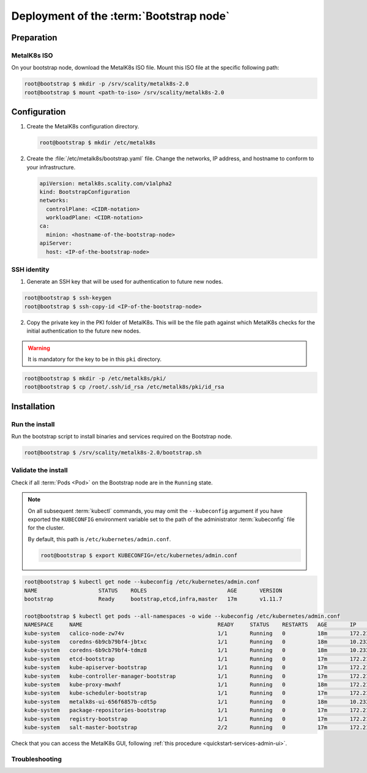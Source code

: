 Deployment of the :term:`Bootstrap node`
========================================

Preparation
-----------

MetalK8s ISO
^^^^^^^^^^^^
On your bootstrap node, download the MetalK8s ISO file.
Mount this ISO file at the specific following path:

.. code-block:: shell

   root@bootstrap $ mkdir -p /srv/scality/metalk8s-2.0
   root@bootstrap $ mount <path-to-iso> /srv/scality/metalk8s-2.0


Configuration
-------------

#. Create the MetalK8s configuration directory.

   .. code-block:: shell

      root@bootstrap $ mkdir /etc/metalk8s

#. Create the :file:`/etc/metalk8s/bootstrap.yaml` file. Change the networks,
   IP address, and hostname to conform to your infrastructure.

   .. code-block:: yaml

      apiVersion: metalk8s.scality.com/v1alpha2
      kind: BootstrapConfiguration
      networks:
        controlPlane: <CIDR-notation>
        workloadPlane: <CIDR-notation>
      ca:
        minion: <hostname-of-the-bootstrap-node>
      apiServer:
        host: <IP-of-the-bootstrap-node>

.. todo::

   - Explain the role of this config file and its values
   - Add a note about setting HA for ``apiServer``


.. _quickstart-bootstrap-ssh:

SSH identity
^^^^^^^^^^^^

.. todo::

   review this procedure #1122

1. Generate an SSH key that will be used for authentication
   to future new nodes.

.. code-block:: shell

   root@bootstrap $ ssh-keygen
   root@bootstrap $ ssh-copy-id <IP-of-the-bootstrap-node>

2. Copy the private key in the PKI folder of MetalK8s. This will be the
   file path against which MetalK8s checks for the initial authentication to
   the future new nodes.

.. warning:: It is mandatory for the key to be in this ``pki`` directory.

.. code-block:: shell

   root@bootstrap $ mkdir -p /etc/metalk8s/pki/
   root@bootstrap $ cp /root/.ssh/id_rsa /etc/metalk8s/pki/id_rsa


Installation
------------

Run the install
^^^^^^^^^^^^^^^
Run the bootstrap script to install binaries and services required on the
Bootstrap node.

.. code-block:: shell

   root@bootstrap $ /srv/scality/metalk8s-2.0/bootstrap.sh

Validate the install
^^^^^^^^^^^^^^^^^^^^
Check if all :term:`Pods <Pod>` on the Bootstrap node are in the
``Running`` state.

.. note::

   On all subsequent :term:`kubectl` commands, you may omit the
   ``--kubeconfig`` argument if you have exported the ``KUBECONFIG``
   environment variable set to the path of the administrator :term:`kubeconfig`
   file for the cluster.

   By default, this path is ``/etc/kubernetes/admin.conf``.

   .. code-block:: shell

      root@bootstrap $ export KUBECONFIG=/etc/kubernetes/admin.conf

.. code-block:: shell

   root@bootstrap $ kubectl get node --kubeconfig /etc/kubernetes/admin.conf
   NAME                   STATUS    ROLES                         AGE       VERSION
   bootstrap              Ready     bootstrap,etcd,infra,master   17m       v1.11.7

   root@bootstrap $ kubectl get pods --all-namespaces -o wide --kubeconfig /etc/kubernetes/admin.conf
   NAMESPACE     NAME                                          READY     STATUS    RESTARTS   AGE       IP             NODE                  NOMINATED NODE
   kube-system   calico-node-zw74v                             1/1       Running   0          18m       172.21.254.7   bootstrap.novalocal   <none>
   kube-system   coredns-6b9cb79bf4-jbtxc                      1/1       Running   0          18m       10.233.0.2     bootstrap.novalocal   <none>
   kube-system   coredns-6b9cb79bf4-tdmz8                      1/1       Running   0          18m       10.233.0.4     bootstrap.novalocal   <none>
   kube-system   etcd-bootstrap                                1/1       Running   0          17m       172.21.254.7   bootstrap.novalocal   <none>
   kube-system   kube-apiserver-bootstrap                      1/1       Running   0          17m       172.21.254.7   bootstrap.novalocal   <none>
   kube-system   kube-controller-manager-bootstrap             1/1       Running   0          17m       172.21.254.7   bootstrap.novalocal   <none>
   kube-system   kube-proxy-mwxhf                              1/1       Running   0          18m       172.21.254.7   bootstrap.novalocal   <none>
   kube-system   kube-scheduler-bootstrap                      1/1       Running   0          17m       172.21.254.7   bootstrap.novalocal   <none>
   kube-system   metalk8s-ui-656f6857b-cdt5p                   1/1       Running   0          18m       10.233.0.3     bootstrap.novalocal   <none>
   kube-system   package-repositories-bootstrap                1/1       Running   0          17m       172.21.254.7   bootstrap.novalocal   <none>
   kube-system   registry-bootstrap                            1/1       Running   0          17m       172.21.254.7   bootstrap.novalocal   <none>
   kube-system   salt-master-bootstrap                         2/2       Running   0          17m       172.21.254.7   bootstrap.novalocal   <none>

Check that you can access the MetalK8s GUI, following
:ref:`this procedure <quickstart-services-admin-ui>`.

Troubleshooting
^^^^^^^^^^^^^^^

.. todo::

   - Mention ``/var/log/metalk8s-bootstrap.log`` and the command-line options
     for verbosity.
   - Add Salt master/minion logs, and explain how to run a specific state from
     the Salt master.
   - Then refer to a troubleshooting section in the installation guide.
